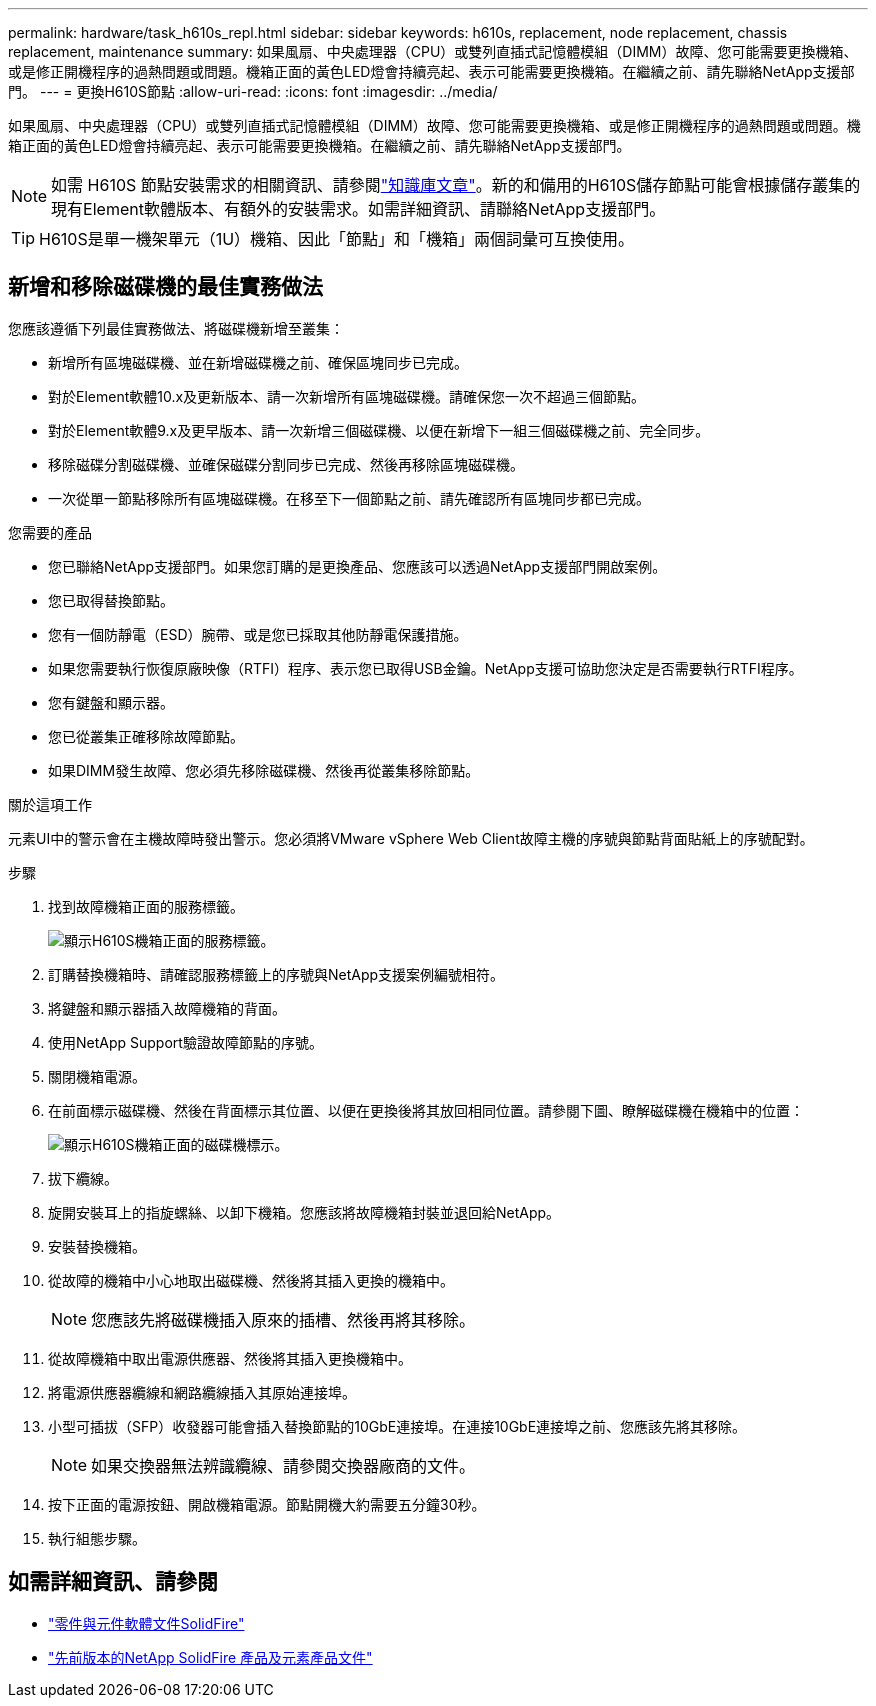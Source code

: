 ---
permalink: hardware/task_h610s_repl.html 
sidebar: sidebar 
keywords: h610s, replacement, node replacement, chassis replacement, maintenance 
summary: 如果風扇、中央處理器（CPU）或雙列直插式記憶體模組（DIMM）故障、您可能需要更換機箱、或是修正開機程序的過熱問題或問題。機箱正面的黃色LED燈會持續亮起、表示可能需要更換機箱。在繼續之前、請先聯絡NetApp支援部門。 
---
= 更換H610S節點
:allow-uri-read: 
:icons: font
:imagesdir: ../media/


[role="lead"]
如果風扇、中央處理器（CPU）或雙列直插式記憶體模組（DIMM）故障、您可能需要更換機箱、或是修正開機程序的過熱問題或問題。機箱正面的黃色LED燈會持續亮起、表示可能需要更換機箱。在繼續之前、請先聯絡NetApp支援部門。


NOTE: 如需 H610S 節點安裝需求的相關資訊、請參閱link:https://kb.netapp.com/Advice_and_Troubleshooting/Data_Storage_Software/Element_Software/NetApp_H610S_installation_requirements_for_replacement_or_expansion_nodes["知識庫文章"^]。新的和備用的H610S儲存節點可能會根據儲存叢集的現有Element軟體版本、有額外的安裝需求。如需詳細資訊、請聯絡NetApp支援部門。


TIP: H610S是單一機架單元（1U）機箱、因此「節點」和「機箱」兩個詞彙可互換使用。



== 新增和移除磁碟機的最佳實務做法

您應該遵循下列最佳實務做法、將磁碟機新增至叢集：

* 新增所有區塊磁碟機、並在新增磁碟機之前、確保區塊同步已完成。
* 對於Element軟體10.x及更新版本、請一次新增所有區塊磁碟機。請確保您一次不超過三個節點。
* 對於Element軟體9.x及更早版本、請一次新增三個磁碟機、以便在新增下一組三個磁碟機之前、完全同步。
* 移除磁碟分割磁碟機、並確保磁碟分割同步已完成、然後再移除區塊磁碟機。
* 一次從單一節點移除所有區塊磁碟機。在移至下一個節點之前、請先確認所有區塊同步都已完成。


.您需要的產品
* 您已聯絡NetApp支援部門。如果您訂購的是更換產品、您應該可以透過NetApp支援部門開啟案例。
* 您已取得替換節點。
* 您有一個防靜電（ESD）腕帶、或是您已採取其他防靜電保護措施。
* 如果您需要執行恢復原廠映像（RTFI）程序、表示您已取得USB金鑰。NetApp支援可協助您決定是否需要執行RTFI程序。
* 您有鍵盤和顯示器。
* 您已從叢集正確移除故障節點。
* 如果DIMM發生故障、您必須先移除磁碟機、然後再從叢集移除節點。


.關於這項工作
元素UI中的警示會在主機故障時發出警示。您必須將VMware vSphere Web Client故障主機的序號與節點背面貼紙上的序號配對。

.步驟
. 找到故障機箱正面的服務標籤。
+
image::h610s-servicetag.gif[顯示H610S機箱正面的服務標籤。]

. 訂購替換機箱時、請確認服務標籤上的序號與NetApp支援案例編號相符。
. 將鍵盤和顯示器插入故障機箱的背面。
. 使用NetApp Support驗證故障節點的序號。
. 關閉機箱電源。
. 在前面標示磁碟機、然後在背面標示其位置、以便在更換後將其放回相同位置。請參閱下圖、瞭解磁碟機在機箱中的位置：
+
image::h610s-drives.gif[顯示H610S機箱正面的磁碟機標示。]

. 拔下纜線。
. 旋開安裝耳上的指旋螺絲、以卸下機箱。您應該將故障機箱封裝並退回給NetApp。
. 安裝替換機箱。
. 從故障的機箱中小心地取出磁碟機、然後將其插入更換的機箱中。
+

NOTE: 您應該先將磁碟機插入原來的插槽、然後再將其移除。

. 從故障機箱中取出電源供應器、然後將其插入更換機箱中。
. 將電源供應器纜線和網路纜線插入其原始連接埠。
. 小型可插拔（SFP）收發器可能會插入替換節點的10GbE連接埠。在連接10GbE連接埠之前、您應該先將其移除。
+

NOTE: 如果交換器無法辨識纜線、請參閱交換器廠商的文件。

. 按下正面的電源按鈕、開啟機箱電源。節點開機大約需要五分鐘30秒。
. 執行組態步驟。




== 如需詳細資訊、請參閱

* https://docs.netapp.com/us-en/element-software/index.html["零件與元件軟體文件SolidFire"]
* https://docs.netapp.com/sfe-122/topic/com.netapp.ndc.sfe-vers/GUID-B1944B0E-B335-4E0B-B9F1-E960BF32AE56.html["先前版本的NetApp SolidFire 產品及元素產品文件"^]

